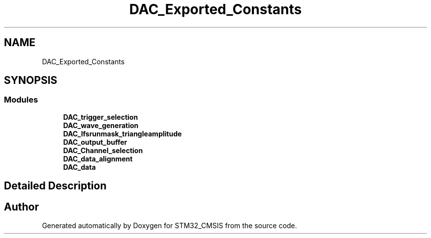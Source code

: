 .TH "DAC_Exported_Constants" 3 "Sun Apr 16 2017" "STM32_CMSIS" \" -*- nroff -*-
.ad l
.nh
.SH NAME
DAC_Exported_Constants
.SH SYNOPSIS
.br
.PP
.SS "Modules"

.in +1c
.ti -1c
.RI "\fBDAC_trigger_selection\fP"
.br
.ti -1c
.RI "\fBDAC_wave_generation\fP"
.br
.ti -1c
.RI "\fBDAC_lfsrunmask_triangleamplitude\fP"
.br
.ti -1c
.RI "\fBDAC_output_buffer\fP"
.br
.ti -1c
.RI "\fBDAC_Channel_selection\fP"
.br
.ti -1c
.RI "\fBDAC_data_alignment\fP"
.br
.ti -1c
.RI "\fBDAC_data\fP"
.br
.in -1c
.SH "Detailed Description"
.PP 

.SH "Author"
.PP 
Generated automatically by Doxygen for STM32_CMSIS from the source code\&.
